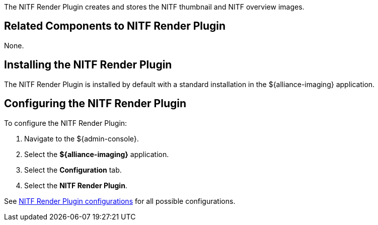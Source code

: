:type: plugin
:status: published
:title: NITF Render Plugin
:link: _nitf_render_plugin
:plugintypes: precreatestorage,preupdatestorage
:summary: Creates and stores the NITF thumbnail and NITF overview images.

The ((NITF Render Plugin)) creates and stores the NITF thumbnail and NITF overview images.

== Related Components to NITF Render Plugin

None.

== Installing the NITF Render Plugin

The NITF Render Plugin is installed by default with a standard installation in the ${alliance-imaging} application.

== Configuring the NITF Render Plugin

To configure the NITF Render Plugin:

. Navigate to the ${admin-console}.
. Select the *${alliance-imaging}* application.
. Select the *Configuration* tab.
. Select the *NITF Render Plugin*.

See <<{reference-prefix}NITF_Render_Plugin,NITF Render Plugin configurations>> for all possible configurations.


